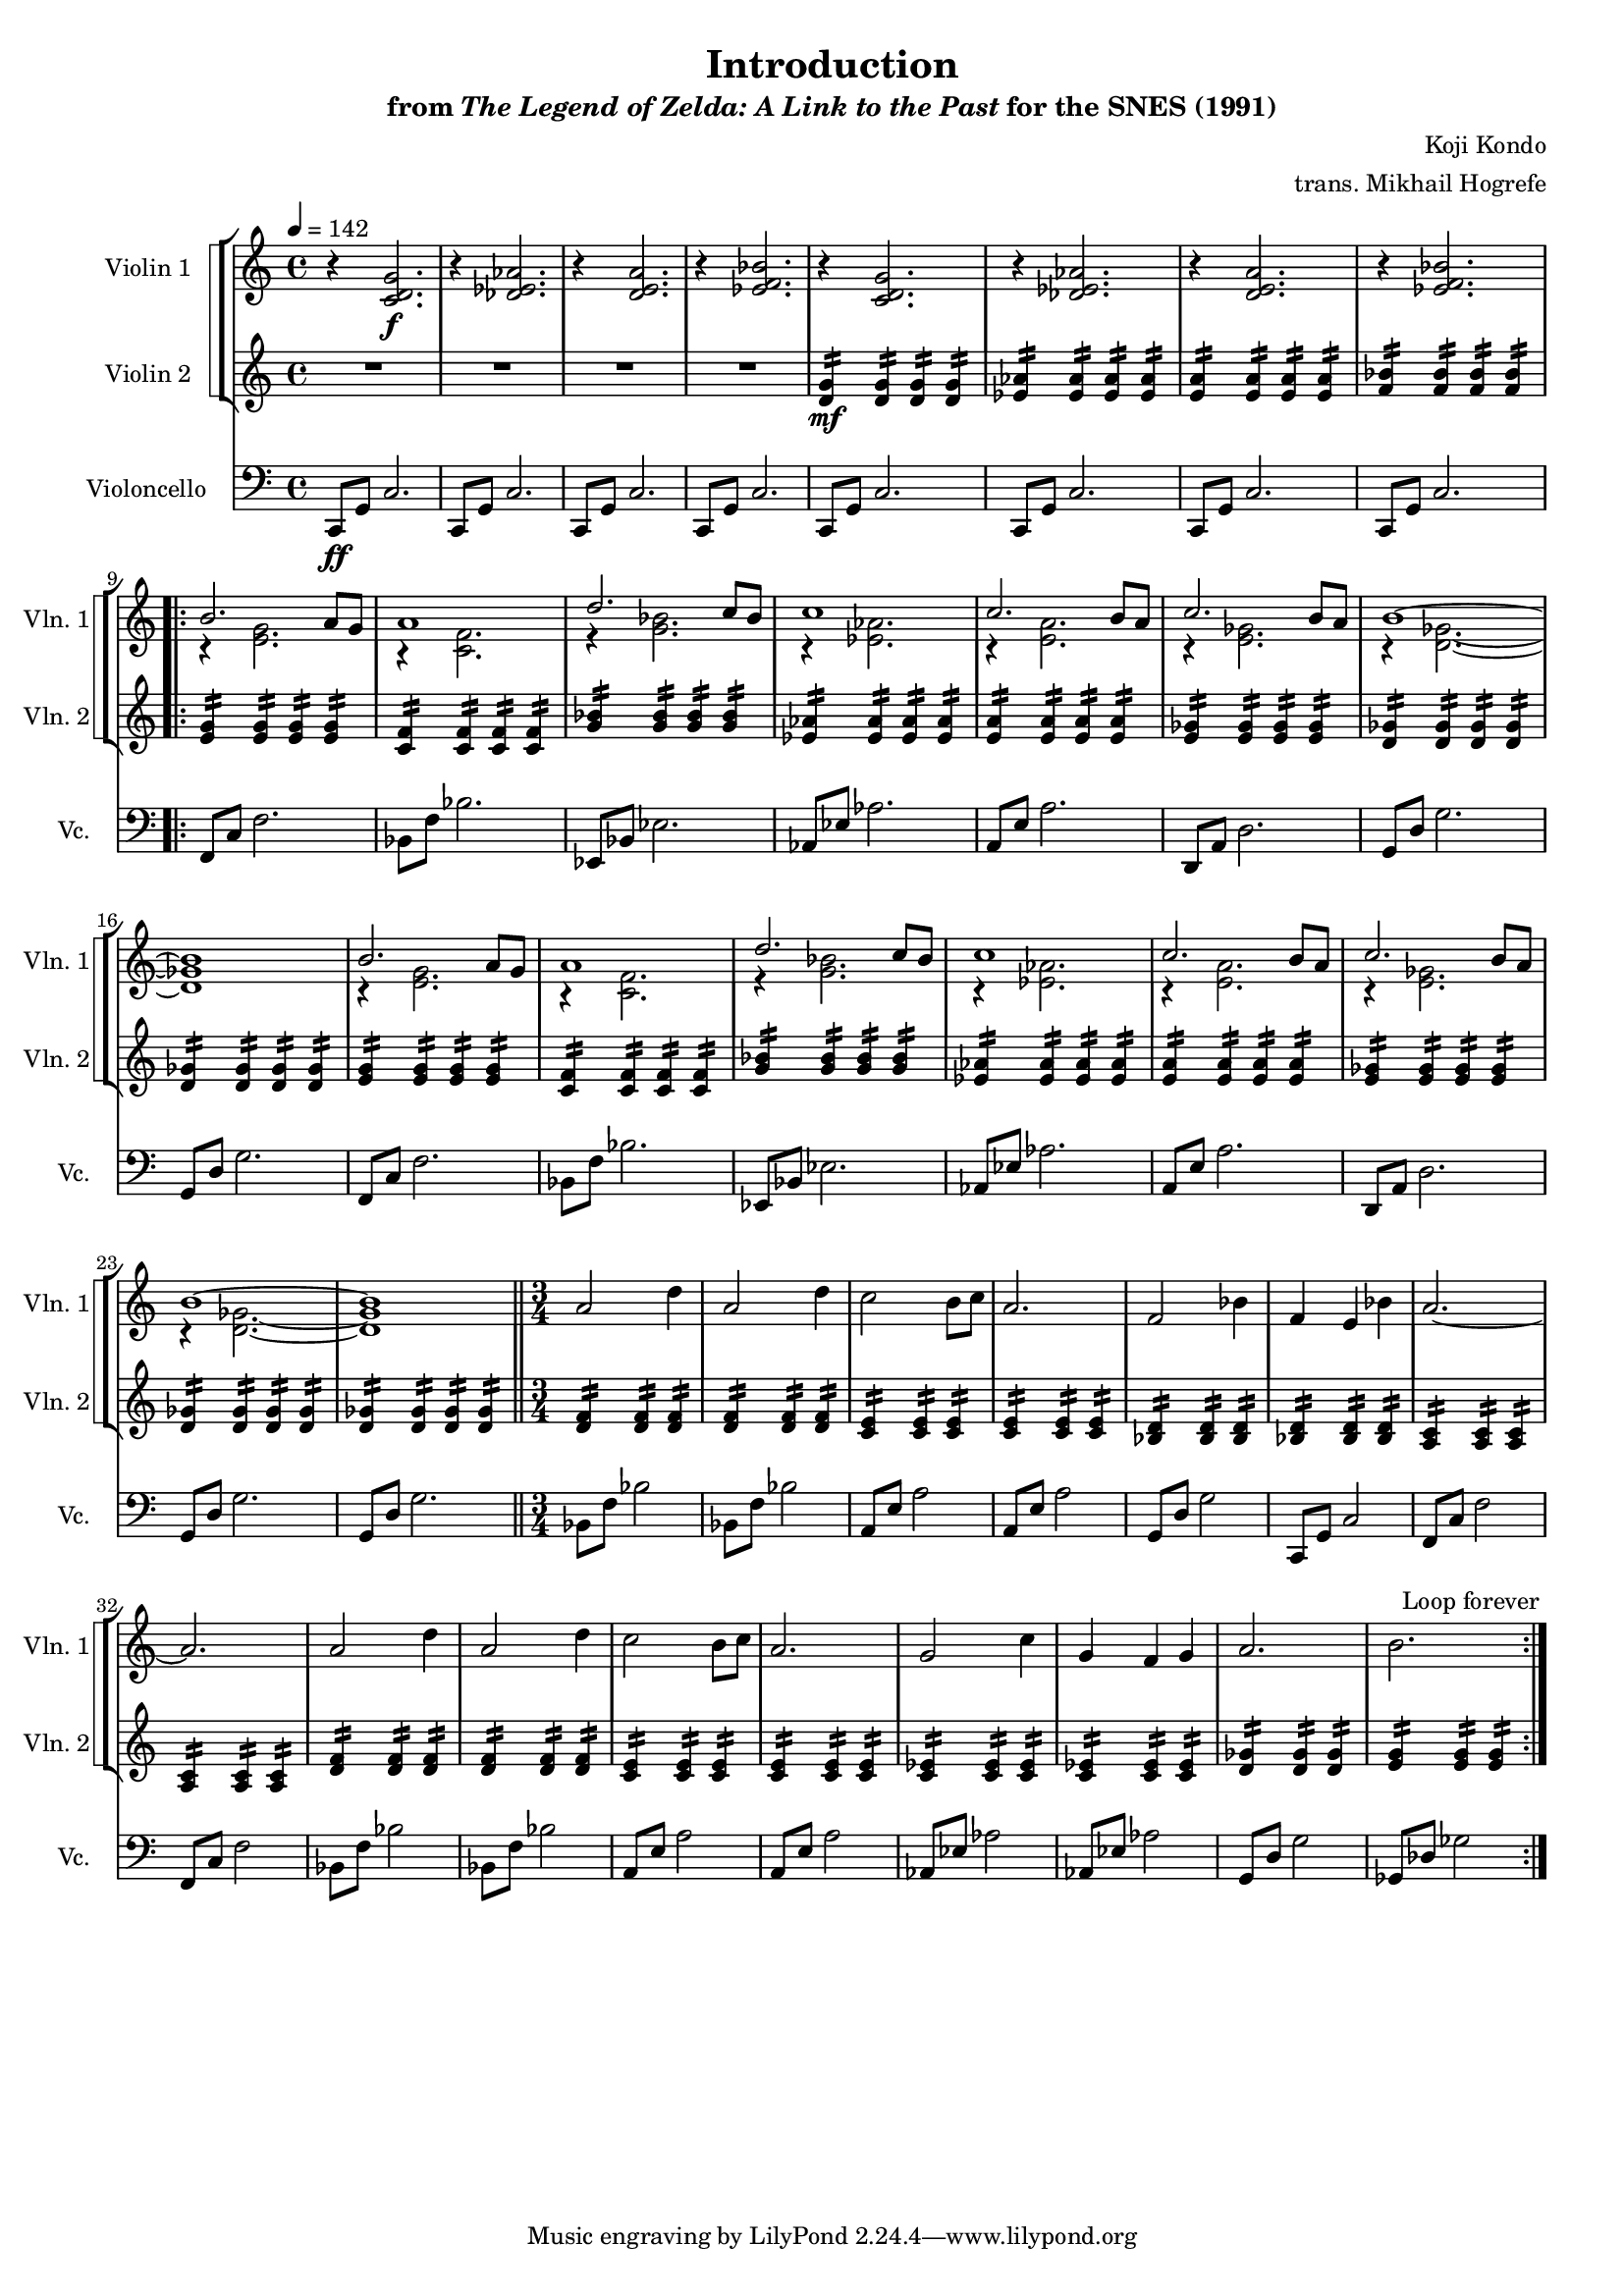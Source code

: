 \version "2.24.3"
#(set-global-staff-size 16)

\paper {
  left-margin = 0.6\in
}

\book {
    \header {
        title = "Introduction"
        subtitle = \markup { "from" {\italic "The Legend of Zelda: A Link to the Past"} "for the SNES (1991)" }
        composer = "Koji Kondo"
        arranger = "trans. Mikhail Hogrefe"
    }

    \score {
        {
            <<
                \new StaffGroup <<
                    \new StaffGroup <<
                        \set StaffGroup.systemStartDelimiter = #'SystemStartSquare
                        \new Staff \relative c' {                 
                            \set Staff.instrumentName = "Violin 1"
                            \set Staff.shortInstrumentName = "Vln. 1"  
\tempo 4 = 142
\key c \major
r4 <c d g>2.\f |
r4 <des ees aes>2. |
r4 <d e a>2. |
r4 <ees f bes>2. |
r4 <c d g>2. |
r4 <des ees aes>2. |
r4 <d e a>2. |
r4 <ees f bes>2. |
                        \repeat volta 2 {
\repeat unfold 2 {
<<{
b'2. a8 g |
a1 |
d2. c8 bes |
c1 |
c2. b8 a |
c2. b8 a |
b1 ~ |
b1 |
}\\{
r4 <e, g>2. |
r4 <c f>2. |
r4 <g' bes>2. |
r4 <ees aes>2. |
r4 <e a>2. |
r4 <e ges>2. |
r4 <d ges>2. ~ |
<d ges>1 |
}>>
}
a'2 d4 |
a2 d4 |
c2 b8 c |
a2. |
f2 bes4 |
f4 e bes' |
a2. ~ |
a2. |
a2 d4 |
a2 d4 |
c2 b8 c |
a2. |
g2 c4 |
g4 f g |
a2. |
b2. |
                        }
\once \override Score.RehearsalMark.self-alignment-X = #RIGHT
\mark \markup { \fontsize #-2 "Loop forever" }
                        }

                        \new Staff \relative c' {                 
                            \set Staff.instrumentName = "Violin 2"
                            \set Staff.shortInstrumentName = "Vln. 2"  
\key c \major
R1*4
<d g>4:16\mf 4:16 4:16 4:16 |
<ees aes>4:16 4:16 4:16 4:16 |
<e a>4:16 4:16 4:16 4:16 |
<f bes>4:16 4:16 4:16 4:16 |

<e g>4:16 4:16 4:16 4:16 |
<c f>4:16 4:16 4:16 4:16 |
<g' bes>4:16 4:16 4:16 4:16 |
<ees aes>4:16 4:16 4:16 4:16 |
<e a>4:16 4:16 4:16 4:16 |
<e ges>4:16 4:16 4:16 4:16 |
<d ges>4:16 4:16 4:16 4:16 |
<d ges>4:16 4:16 4:16 4:16 |
<e g>4:16 4:16 4:16 4:16 |
<c f>4:16 4:16 4:16 4:16 |
<g' bes>4:16 4:16 4:16 4:16 |
<ees aes>4:16 4:16 4:16 4:16 |
<e a>4:16 4:16 4:16 4:16 |
<e ges>4:16 4:16 4:16 4:16 |
<d ges>4:16 4:16 4:16 4:16 |
<d ges>4:16 4:16 4:16 4:16 |

<d f>4:16 4:16 4:16 |
<d f>4:16 4:16 4:16 |
<c e>4:16 4:16 4:16 |
<c e>4:16 4:16 4:16 |
<bes d>4:16 4:16 4:16 |
<bes d>4:16 4:16 4:16 |
<a c>4:16 4:16 4:16 |
<a c>4:16 4:16 4:16 |
<d f>4:16 4:16 4:16 |
<d f>4:16 4:16 4:16 |
<c e>4:16 4:16 4:16 |
<c e>4:16 4:16 4:16 |
<c ees>4:16 4:16 4:16 |
<c ees>4:16 4:16 4:16 |
<d ges>4:16 4:16 4:16 |
<e g>4:16 4:16 4:16 |
                        }
                    >>
                >>

                 \new Staff \relative c, {                 
                    \set Staff.instrumentName = "Violoncello"
                    \set Staff.shortInstrumentName = "Vc."  
\key c \major
\clef bass
c8\ff g' c2. |
\repeat unfold 7 { c,8 g' c2. | }

f,8 c' f2. |
bes,8 f' bes2. |
ees,,8 bes' ees2. |
aes,8 ees' aes2. |
a,8 e' a2. |
d,,8 a' d2. |
g,8 d' g2. |
g,8 d' g2. |
f,8 c' f2. |
bes,8 f' bes2. |
ees,,8 bes' ees2. |
aes,8 ees' aes2. |
a,8 e' a2. |
d,,8 a' d2. |
g,8 d' g2. |
g,8 d' g2. |
\bar "||"
\time 3/4
bes,8 f' bes2 |
bes,8 f' bes2 |
a,8 e' a2 |
a,8 e' a2 |
g,8 d' g2 |
c,,8 g' c2 |
f,8 c' f2 |
f,8 c' f2 |
bes,8 f' bes2 |
bes,8 f' bes2 |
a,8 e' a2 |
a,8 e' a2 |
aes,8 ees' aes2 |
aes,8 ees' aes2 |
g,8 d' g2 |
ges,8 des' ges2 |
                }
            >>
        }
        \layout {
            \context {
                \Staff
                \RemoveEmptyStaves
            }
            \context {
                \DrumStaff
                \RemoveEmptyStaves
            }
        }
    }
}
